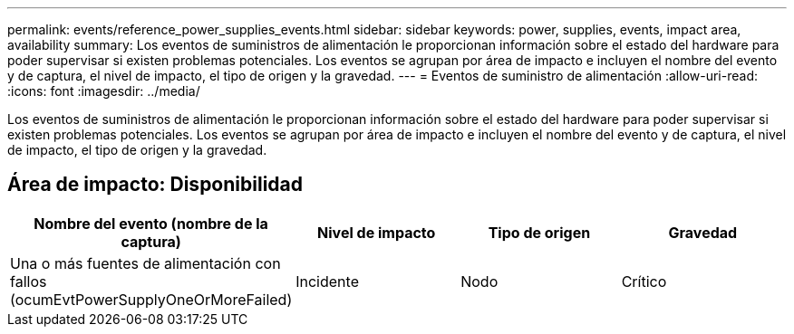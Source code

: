 ---
permalink: events/reference_power_supplies_events.html 
sidebar: sidebar 
keywords: power, supplies, events, impact area, availability 
summary: Los eventos de suministros de alimentación le proporcionan información sobre el estado del hardware para poder supervisar si existen problemas potenciales. Los eventos se agrupan por área de impacto e incluyen el nombre del evento y de captura, el nivel de impacto, el tipo de origen y la gravedad. 
---
= Eventos de suministro de alimentación
:allow-uri-read: 
:icons: font
:imagesdir: ../media/


[role="lead"]
Los eventos de suministros de alimentación le proporcionan información sobre el estado del hardware para poder supervisar si existen problemas potenciales. Los eventos se agrupan por área de impacto e incluyen el nombre del evento y de captura, el nivel de impacto, el tipo de origen y la gravedad.



== Área de impacto: Disponibilidad

|===
| Nombre del evento (nombre de la captura) | Nivel de impacto | Tipo de origen | Gravedad 


 a| 
Una o más fuentes de alimentación con fallos (ocumEvtPowerSupplyOneOrMoreFailed)
 a| 
Incidente
 a| 
Nodo
 a| 
Crítico

|===